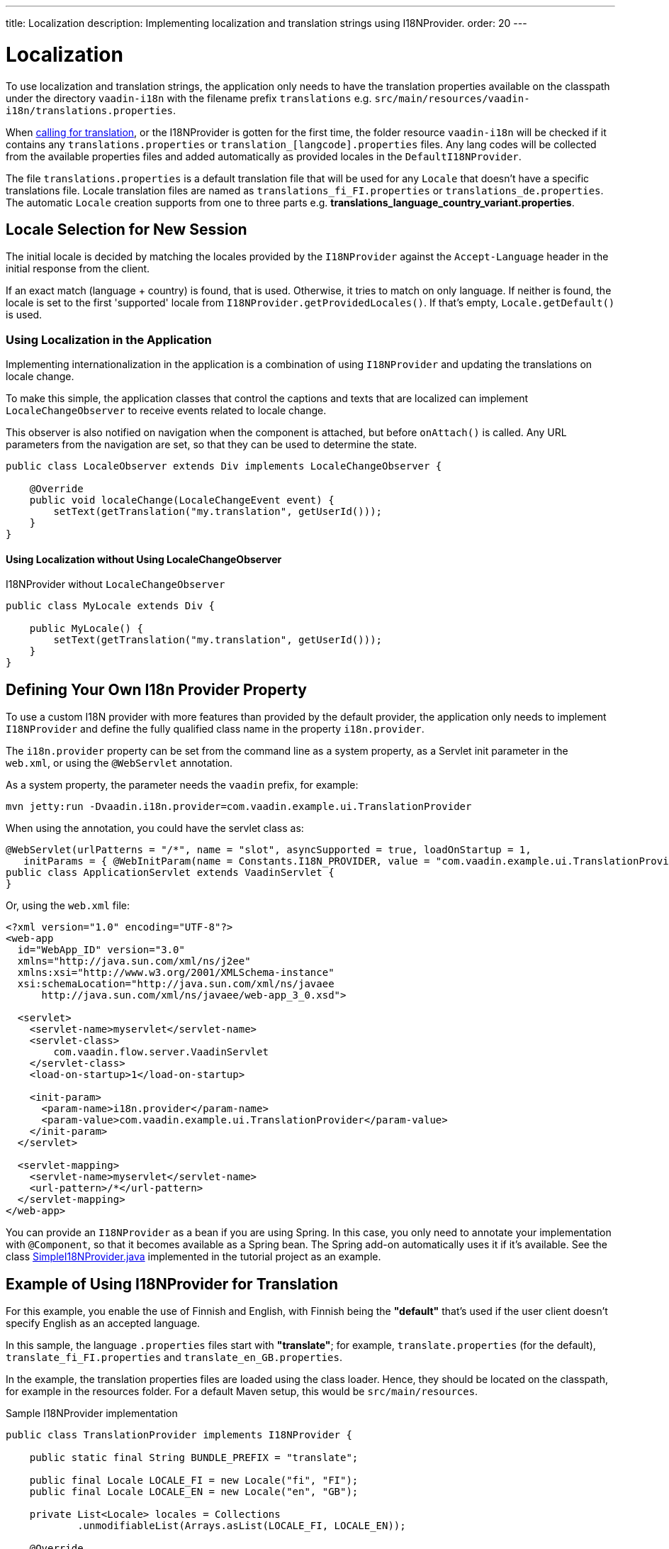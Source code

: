 ---
title: Localization
description: Implementing localization and translation strings using I18NProvider.
order: 20
---


= Localization

To use localization and translation strings, the application only needs to have the translation properties available on the classpath under the directory `vaadin-i18n` with the filename prefix `translations` e.g. `src/main/resources/vaadin-i18n/translations.properties`.

When <<Using Localization in the Application, calling for translation>>, or the I18NProvider is gotten for the first time, the folder resource `vaadin-i18n` will be checked if it contains any `translations.properties` or `translation_[langcode].properties` files.
Any lang codes will be collected from the available properties files and added automatically as provided locales in the [classname]`DefaultI18NProvider`.

The file `translations.properties` is a default translation file that will be used for any [classname]`Locale` that doesn't have a specific translations file.
Locale translation files are named as [filename]`translations_fi_FI.properties` or [filename]`translations_de.properties`.
The automatic [classname]`Locale` creation supports from one to three parts e.g. *translations_language_country_variant.properties*.

== Locale Selection for New Session
The initial locale is decided by matching the locales provided by the [classname]`I18NProvider` against the `Accept-Language` header in the initial response from the client.

If an exact match (language + country) is found, that is used.
Otherwise, it tries to match on only language.
If neither is found, the locale is set to the first 'supported' locale from [methodname]`I18NProvider.getProvidedLocales()`.
If that's empty, [methodname]`Locale.getDefault()` is used.

=== Using Localization in the Application

Implementing internationalization in the application is a combination of using `I18NProvider` and updating the translations on locale change.

To make this simple, the application classes that control the captions and texts that are localized can implement [interfacename]`LocaleChangeObserver` to receive events related to locale change.

This observer is also notified on navigation when the component is attached, but before [methodname]`onAttach()` is called.
Any URL parameters from the navigation are set, so that they can be used to determine the state.

[source,java]
----
public class LocaleObserver extends Div implements LocaleChangeObserver {

    @Override
    public void localeChange(LocaleChangeEvent event) {
        setText(getTranslation("my.translation", getUserId()));
    }
}
----

==== Using Localization without Using LocaleChangeObserver

.I18NProvider without [interfacename]`LocaleChangeObserver`
[source,java]
----
public class MyLocale extends Div {

    public MyLocale() {
        setText(getTranslation("my.translation", getUserId()));
    }
}
----

== Defining Your Own I18n Provider Property


To use a custom I18N provider with more features than provided by the default provider, the application only needs to implement [interfacename]`I18NProvider` and define the fully qualified class name in the property `i18n.provider`.

The `i18n.provider` property can be set from the command line as a system property, as a Servlet init parameter in the [filename]`web.xml`, or using the `@WebServlet` annotation.

As a system property, the parameter needs the `vaadin` prefix, for example:
[source,terminal]
----
mvn jetty:run -Dvaadin.i18n.provider=com.vaadin.example.ui.TranslationProvider
----

When using the annotation, you could have the servlet class as:
[source,java]
----
@WebServlet(urlPatterns = "/*", name = "slot", asyncSupported = true, loadOnStartup = 1,
   initParams = { @WebInitParam(name = Constants.I18N_PROVIDER, value = "com.vaadin.example.ui.TranslationProvider") })
public class ApplicationServlet extends VaadinServlet {
}
----

Or, using the [filename]`web.xml` file:

[source,xml]
----
<?xml version="1.0" encoding="UTF-8"?>
<web-app
  id="WebApp_ID" version="3.0"
  xmlns="http://java.sun.com/xml/ns/j2ee"
  xmlns:xsi="http://www.w3.org/2001/XMLSchema-instance"
  xsi:schemaLocation="http://java.sun.com/xml/ns/javaee
      http://java.sun.com/xml/ns/javaee/web-app_3_0.xsd">

  <servlet>
    <servlet-name>myservlet</servlet-name>
    <servlet-class>
        com.vaadin.flow.server.VaadinServlet
    </servlet-class>
    <load-on-startup>1</load-on-startup>

    <init-param>
      <param-name>i18n.provider</param-name>
      <param-value>com.vaadin.example.ui.TranslationProvider</param-value>
    </init-param>
  </servlet>

  <servlet-mapping>
    <servlet-name>myservlet</servlet-name>
    <url-pattern>/*</url-pattern>
  </servlet-mapping>
</web-app>
----

You can provide an [interfacename]`I18NProvider` as a bean if you are using Spring.
In this case, you only need to annotate your implementation with `@Component`, so that it becomes available as a Spring bean.
The Spring add-on automatically uses it if it's available.
See the class https://github.com/vaadin/flow-spring-tutorial/blob/master/src/main/java/org/vaadin/spring/tutorial/SimpleI18NProvider.java[SimpleI18NProvider.java] implemented in the tutorial project as an example.

[[provider-sample-for-translation]]
== Example of Using I18NProvider for Translation

For this example, you enable the use of Finnish and English, with Finnish being the *"default"* that's used if the user client doesn't specify English as an accepted language.

In this sample, the language [filename]`.properties` files start with *"translate"*; for example, [filename]`translate.properties` (for the default), [filename]`translate_fi_FI.properties` and [filename]`translate_en_GB.properties`.

In the example, the translation properties files are loaded using the class loader.
Hence, they should be located on the classpath, for example in the resources folder.
For a default Maven setup, this would be `src/main/resources`.

.Sample I18NProvider implementation
[source,java]
----
public class TranslationProvider implements I18NProvider {

    public static final String BUNDLE_PREFIX = "translate";

    public final Locale LOCALE_FI = new Locale("fi", "FI");
    public final Locale LOCALE_EN = new Locale("en", "GB");

    private List<Locale> locales = Collections
            .unmodifiableList(Arrays.asList(LOCALE_FI, LOCALE_EN));

    @Override
    public List<Locale> getProvidedLocales() {
        return locales;
    }

    @Override
    public String getTranslation(String key, Locale locale, Object... params) {
        if (key == null) {
            LoggerFactory.getLogger(TranslationProvider.class.getName())
                    .warn("Got lang request for key with null value!");
            return "";
        }

        final ResourceBundle bundle = ResourceBundle.getBundle(BUNDLE_PREFIX, locale);

        String value;
        try {
            value = bundle.getString(key);
        } catch (final MissingResourceException e) {
            LoggerFactory.getLogger(TranslationProvider.class.getName())
                    .warn("Missing resource", e);
            return "!" + locale.getLanguage() + ": " + key;
        }
        if (params.length > 0) {
            value = MessageFormat.format(value, params);
        }
        return value;
    }
}
----

== Supporting Right-to-Left Mode

Vaadin components have support for right-to-left languages.
The components work out of the box in this mode, but to allow your application to support both left-to-right and right-to-left modes, you need to make a few changes.

Continuing from the previous examples, imagine that your application has now also been translated into a right-to-left Language, such as Arabic.
As well as <<provider-sample-for-translation,following the I18NProvider example>>, in your main layout you can add code such as the following:

[source,java]
----
public class MainLayout extends VerticalLayout {

    public MainLayout() {
        // ...
        final UI ui = UI.getCurrent();
        if (ui.getLocale().getLanguage() == "ar") {
            ui.setDirection(Direction.RIGHT_TO_LEFT);
        }
    }
}
----

This works if the change of locale is based only on the `Accept-Language` coming from the client.
However, if the user can specify their language, for instance, on your application's settings page, you can have your main layout implement the [interfacename]`LocaleChangeObserver` interface.
In this way, it receives changes of locale, so you can then set the text direction based on the specified locale:

[source,java]
----
public class MainLayout extends VerticalLayout implements LocaleChangeObserver {

    @Override
    public void localeChange(LocaleChangeEvent event) {
        if (event.getLocale().getLanguage() == "ar") {
            event.getUI().setDirection(Direction.RIGHT_TO_LEFT);
        } else {
            event.getUI().setDirection(Direction.LEFT_TO_RIGHT);
        }
    }
}
----

== Frontend Projects

For frontend applications only, to set right-to-left mode, you can specify `document.dir = 'rtl'`.

== Adding Right-to-Left Support to Your Custom Elements or Application

If you have your own custom elements, or if your application has custom styles, there are a few steps needed to add right-to-left support to them:

. If your element extends Vaadin's [classname]`ElementMixin`, no changes are needed.
Otherwise, you can have the element extend it or [classname]`DirMixin` only ([classname]`DirMixin` is part of the `@vaadin/component-base` package).

+
[source,javascript]
----
import { PolymerElement } from '@polymer/polymer/polymer-element.js';
import { DirMixin } from '@vaadin/component-base/src/dir-mixin.js';

class MyElement extends DirMixin(PolymerElement) {}
----

+
The [classname]`DirMixin` registers the element to respond to changes in the `dir` attribute at the document level and keeps it in sync with the element's `dir` attribute.
This is helpful to adjust to the text-direction status in both CSS and JS code.

. Make sure your styles are adjusted for right-to-left mode.
+
For example, if you define values for the padding on the `:host`, as follows:

+
[source,css]
----
:host {
    padding-right: 1em;
    padding-left: 2em;
}
----
+
you may want to define the style for right-to-left, as follows:
+
[source,css]
----
:host([dir="rtl"]) {
    padding-right: 2em;
    padding-left: 1em;
}
----
+
You should also pay attention to settings such as `padding`, `margin`, `text-align`, `float` and `transform` in your styles.
If your custom element doesn't need to support old browsers, you can replace some properties with *CSS Logical Properties*.
The https://developer.mozilla.org/en-US/docs/Web/CSS/CSS_Logical_Properties[MDN web documentation] has a full list of CSS Logical Properties and the available values, along with browser support for each property.
Flex and Grid containers are usually handled well by the browser and don't require any extra work.
You can find more information in this https://rtlstyling.com/posts/rtl-styling/[comprehensive right-to-left styling guide].
+
For help with adjusting styles for right-to-left mode, you can go to the https://rtlcss.com/playground/#[RTLCSS] page.
There, you can paste in your original styles and it generates code that you can use for your element.

. If your element uses icons or Unicode symbols to define direction (for instance, for a "back" button) you may need to use the right icons or symbols for right-to-left mode.

. If keyboard interactions are used, for example, to navigate between items with arrow keys, define the direction of the movement based on the `dir` attribute:
+
[source,javascript]
----
// somewhere in your code
const dirIncrement = this.getAttribute('dir') === 'rtl' ? -1 : 1;

switch (event.key) {
    // ...
    case 'ArrowLeft':
        idx = currentIdx - dirIncrement;
        break;
    case 'ArrowRight':
        idx = currentIdx + dirIncrement;
        break;
    // ...
}
----

. Custom element that rely on JavaScript calculations for sizing,
position, and/or horizontal scroll, may need some adjustments for right-to-left.

. If you have visual tests, you may want to add or update the current ones to also run in right-to-left mode.


[discussion-id]`722E7AE4-191E-4DE8-90F1-CAE8AE6CD3DF`

++++
<style>
[class^=PageHeader-module--descriptionContainer] {display: none;}
</style>
++++
